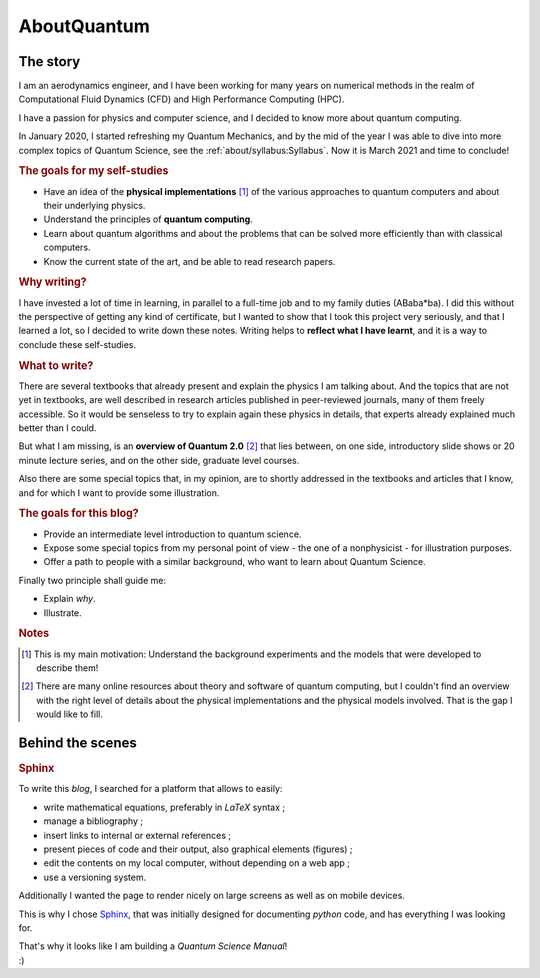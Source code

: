 
############
AboutQuantum
############

The story
=========

I am an aerodynamics engineer, and I have been working for many years
on numerical methods in the realm of Computational Fluid Dynamics (CFD)
and High Performance Computing (HPC).

I have a passion for physics and computer science, and I decided to know more about 
quantum computing.

In January 2020, I started refreshing my Quantum Mechanics,
and by the mid of the year I was able to dive into more complex topics of Quantum Science,
see the :ref:`about/syllabus:Syllabus`. Now it is March 2021 and time to conclude!

.. rubric:: The goals for my self-studies

- Have an idea of the **physical implementations** [#exp1]_ of the various approaches
  to quantum computers and about their underlying physics.
- Understand the principles of **quantum computing**.
- Learn about quantum algorithms and about the problems that can be solved more efficiently than with classical computers.
- Know the current state of the art, and be able to read research papers.

.. rubric:: Why writing?

I have invested a lot of time in learning, in parallel to a full-time job and
to my family duties (ABaba*ba).
I did this without the perspective of getting any kind of certificate,
but I wanted to show that I took this project very seriously,
and that I learned a lot, so I decided to write down these notes.
Writing helps to **reflect what I have learnt**, and
it is a way to conclude these self-studies.

.. rubric:: What to write?

There are several textbooks that already present and explain the physics I am talking about.
And the topics that are not yet in textbooks, are well described in research articles 
published in peer-reviewed journals, many of them freely accessible.
So it would be senseless to try to explain again these physics in details,
that experts already explained much better than I could.

But what I am missing, is an **overview of Quantum 2.0** [#exp2]_ that lies between,
on one side, introductory slide shows or 20 minute lecture series, and
on the other side, graduate level courses.

Also there are some special topics that, in my opinion,
are to shortly addressed in the textbooks and articles that I know,
and for which I want to provide some illustration.

.. rubric:: The goals for this blog?

- Provide an intermediate level introduction to quantum science.
- Expose some special topics from my personal point of view -
  the one of a nonphysicist - for illustration purposes.
- Offer a path to people with a similar background, 
  who want to learn about Quantum Science.

Finally two principle shall guide me:

- Explain *why*.
- Illustrate.

.. rubric:: Notes

.. [#exp1] This is my main motivation: Understand the background experiments and
    the models that were developed to describe them!

.. [#exp2] There are many online resources about theory and software of quantum computing,
    but I couldn't find an overview with the right level of details
    about the physical implementations and the physical models involved.
    That is the gap I would like to fill.

.. ---------------------------------------------------------------------------

Behind the scenes
=================

.. rubric:: Sphinx

To write this *blog*, I searched for a platform that allows to easily:

* write mathematical equations, preferably in *LaTeX* syntax ;
* manage a bibliography ;
* insert links to internal or external references ;
* present pieces of code and their output, also graphical elements (figures) ;
* edit the contents on my local computer, without depending on a web app ;
* use a versioning system.

Additionally I wanted the page to render nicely on large screens
as well as on mobile devices.

This is why I chose `Sphinx <https://www.sphinx-doc.org/>`_,
that was initially designed for documenting *python* code,
and has everything I was looking for.

| That's why it looks like I am building a *Quantum Science Manual*!
| :)

.. EOF -----------------------------------------------------------------------
